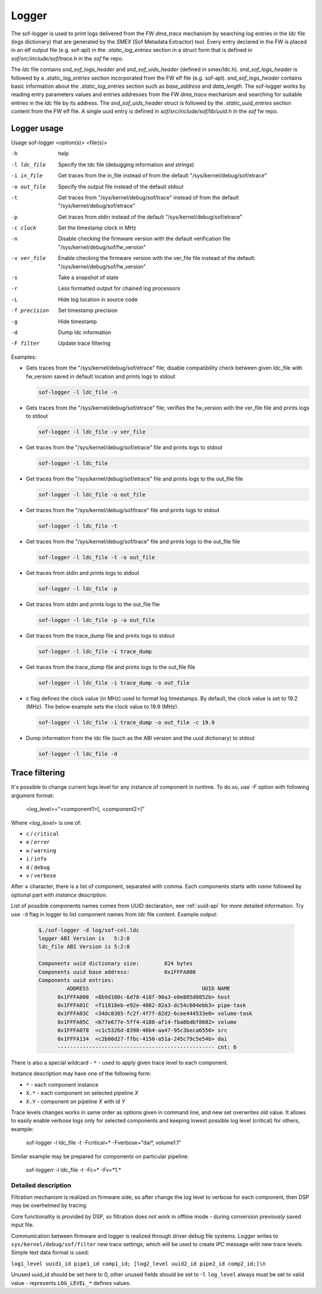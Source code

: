 .. _dbg-logger:

Logger
######

The sof-logger is used to print logs delivered from the FW `dma_trace`
mechanism by searching log entries in the `ldc` file (logs dictionary)
that are generated by the *SMEX* (Sof Metadata Extractor) tool. Every entry
declared in the FW is placed in an elf output file (e.g. sof-apl) in the
`.static_log_entries` section in a struct form that is defined in `sof/src/include/sof/trace.h` in the `sof` fw repo.

The `ldc` file contains `snd_sof_logs_header` and `snd_sof_uids_header`
(defined in smex/ldc.h). `snd_sof_logs_header` is followed by a
`.static_log_entries` section incorporated from the FW elf file (e.g.
sof-apl). `snd_sof_logs_header` contains basic information about the
`.static_log_entries` section such as `base_address` and `data_length`. The
sof-logger works by reading entry parameters values and entries addresses from the FW `dma_trace` mechanism and searching for suitable entries in the
`ldc` file by its address. The `snd_sof_uids_header` struct is followed by
the `.static_uuid_entries` section content from the FW elf file. A single
uuid entry is defined in `sof/src/include/sof/lib/uuid.h` in the `sof` fw
repo.

Logger usage
************

Usage sof-logger <option(s)> <file(s)>

-h 		help
-l ldc_file	Specify the ldc file (debugging information and strings)
-i in_file	Get traces from the in_file instead of from the default "/sys/kernel/debug/sof/etrace"
-o out_file	Specify the output file instead of the default stdout
-t		Get traces from "/sys/kernel/debug/sof/trace" instead of from the default "/sys/kernel/debug/sof/etrace"
-p		Get traces from stdin instead of the default "/sys/kernel/debug/sof/etrace"
-c clock	Set the timestamp clock in MHz
-n		Disable checking the firmware version with the default verification file "/sys/kernel/debug/sof/fw_version"
-v ver_file	Enable checking the firmware version with the ver_file file instead of the default: "/sys/kernel/debug/sof/fw_version"
-s		Take a snapshot of state
-r		Less formatted output for chained log processors
-L		Hide log location in source code
-f precision	Set timestamp precision
-g		Hide timestamp
-d		Dump ldc information
-F filter	Update trace filtering

Examples:

- Gets traces from the "/sys/kernel/debug/sof/etrace" file; disable compatibility
  check between given ldc_file with fw_version saved in default location
  and prints logs to stdout

  .. code-block:: bash

     sof-logger -l ldc_file -n

- Gets traces from the "/sys/kernel/debug/sof/etrace" file; verifies the
  fw_version with the ver_file file and prints logs to stdout

  .. code-block:: bash

     sof-logger -l ldc_file -v ver_file

- Get traces from the "/sys/kernel/debug/sof/etrace" file and prints logs to
  stdout

  .. code-block:: bash

     sof-logger -l ldc_file

- Get traces from the "/sys/kernel/debug/sof/etrace" file and prints logs to
  the out_file file

  .. code-block:: bash

     sof-logger -l ldc_file -o out_file

- Get traces from the "/sys/kernel/debug/sof/trace" file and prints logs to 
  stdout

  .. code-block:: bash

     sof-logger -l ldc_file -t

- Get traces from the "/sys/kernel/debug/sof/trace" file and prints logs to
  the out_file file

  .. code-block:: bash

     sof-logger -l ldc_file -t -o out_file

- Get traces from stdin and prints logs to stdout

  .. code-block:: bash

     sof-logger -l ldc_file -p

- Get traces from stdin and prints logs to the out_file file

  .. code-block:: bash

     sof-logger -l ldc_file -p -o out_file

- Get traces from the trace_dump file and prints logs to stdout

  .. code-block:: bash

     sof-logger -l ldc_file -i trace_dump

- Get traces from the trace_dump file and prints logs to the out_file file

  .. code-block:: bash

     sof-logger -l ldc_file -i trace_dump -o out_file

- c flag defines the clock value (in MHz) used to format log timestamps. By
  default, the clock value is set to 19.2 (MHz). The below example sets the
  clock value to 19.9 (MHz).

  .. code-block:: bash

     sof-logger -l ldc_file -i trace_dump -o out_file -c 19.9

- Dump information from the ldc file (such as the ABI version and the uuid
  dictionary) to stdout

  .. code-block:: bash

     sof-logger -l ldc_file -d


Trace filtering
***************

It's possible to change current logs level for any instance of component in
runtime. To do so, use `-F` option with following argument format:

   <log_level>="<component1>[, <component2>]"

Where *<log_level>* is one of:

- ``c`` / ``critical``
- ``e`` / ``error``
- ``w`` / ``warning``
- ``i`` / ``info``
- ``d`` / ``debug``
- ``v`` / ``verbose``

After **=** character, there is a list of component, separated with comma.
Each components starts with *name* followed by optional part with *instance*
description.

List of possible components names comes from UUID declaration,
see :ref:`uuid-api` for more detailed information.
Try use ``-d`` flag in logger to list component names from `ldc` file content.
Example output:

   .. code-block:: bash

      $./sof-logger -d log/sof-cnl.ldc
      logger ABI Version is   5:2:0
      ldc_file ABI Version is 5:2:0

      Components uuid dictionary size:        824 bytes
      Components uuid base address:           0x1FFFA000
      Components uuid entries:
               ADDRESS                                    UUID NAME
            0x1FFFA000  <8b9d100c-6d78-418f-90a3-e0e805d0852b> host
            0x1FFFA01C  <f11818eb-e92e-4082-82a3-dc54c604ebb3> pipe-task
            0x1FFFA03C  <34dc0385-fc2f-4f7f-82d2-6cee444533e0> volume-task
            0x1FFFA05C  <b77e677e-5ff4-4188-af14-fba8bdbf8682> volume
            0x1FFFA078  <c1c5326d-8390-46b4-aa47-95c3beca6550> src
            0x1FFFA134  <c2b00d27-ffbc-4150-a51a-245c79c5e54b> dai
            -------------------------------------------------- cnt: 6

There is also a special wildcard - ``*`` - used to apply given trace
level to each component.

Instance description may have one of the following form:

- ``*`` - each component instance
- ``X.*`` - each component on selected pipeline *X*
- ``X.Y`` - component on pipeline *X* with id *Y*

Trace levels changes works in same order as options given in command line,
and new set overwrites old value. It allows to easily enable verbose logs only
for selected components and keeping lowest possible log level (critical) for
others, example:

   sof-logger -l ldc_file -t -Fcritical=* -Fverbose="dai*, volume1.1"

Similar example may be prepared for components on particular pipeline:

   sof-loggerr -l ldc_file -t -Fc=* -Fv=*1.*


Detailed description
--------------------

Filtration mechanism is realized on firmware side, so after change the log level
to verbose for each component, then DSP may be overhelmed by tracing.

Core functionality is provided by DSP, so filtration does not work in offline
mode - during conversion previously saved input file.

Communication between firmware and logger is realized through driver debug file
systems.
Logger writes to ``sys/kernel/debug/sof/filter`` new trace settings,
which will be used to create *IPC* message with new trace levels.
Simple text data format is used:

``log1_level uuid1_id pipe1_id comp1_id; [log2_level uuid2_id pipe2_id comp2_id;]\n``

Unused uuid_id should be set here to 0, other unused fields should be set to -1.
``log_level`` always must be set to valid value - represents ``LOG_LEVEL_*``
defines values.
